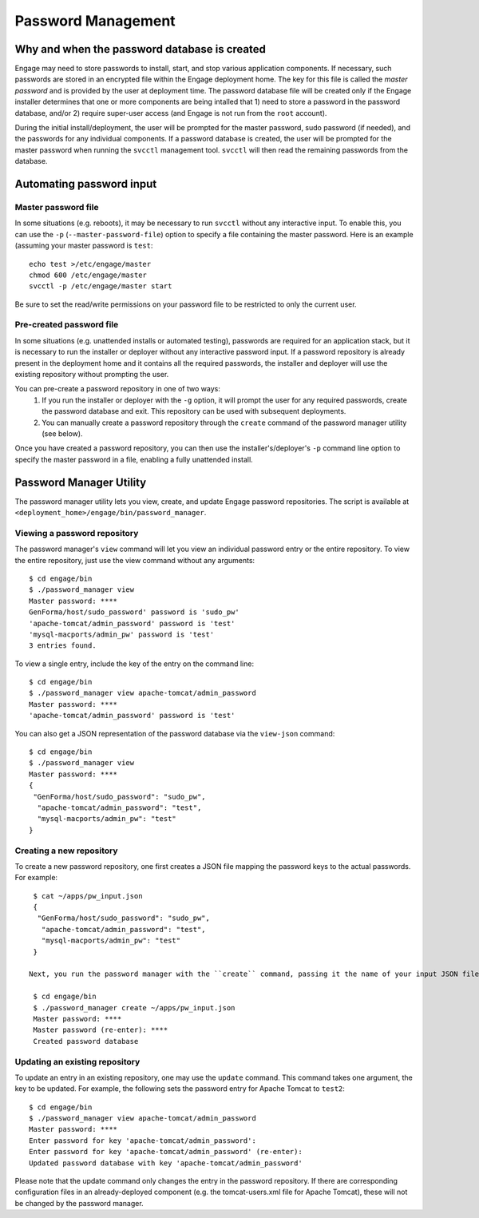 Password Management
===================
Why and when the password database is created
------------------------------------------------------------------------------------------
Engage may need to store passwords to install, start, and stop various application components. If necessary,
such passwords are stored in an encrypted file within the Engage deployment home. The key for this
file is called the *master password* and is provided by the user at deployment time.
The password database file will be created only if the Engage installer determines that one or more components are
being intalled that 1) need to store a password in the password database, and/or 2) require super-user access (and Engage is not run from the ``root`` account).

During the initial install/deployment, the user will be prompted for the master password, sudo password (if needed), and the passwords for any individual components. If a password database is created,
the user will be prompted for the master password when running the ``svcctl`` management
tool. ``svcctl`` will then read the remaining passwords from the database.

Automating password input
-----------------------------------------------------------------------------------------
Master password file
~~~~~~~~~~~~~~~~~~~~~~~~~~~~~~~~~~~~~~~~~~~~~~
In some situations (e.g. reboots), it may be necessary to run ``svcctl`` without any interactive
input. To enable this, you can use the ``-p`` (``--master-password-file``) option to specify a
file containing the master password. Here is an example (assuming your master password is ``test``::

  echo test >/etc/engage/master
  chmod 600 /etc/engage/master
  svcctl -p /etc/engage/master start

Be sure to set the read/write permissions on your password file to be restricted to only the current user.

Pre-created password file
~~~~~~~~~~~~~~~~~~~~~~~~~~~~~~~~~~~~~~~~~~~~~~~~~~~~~
In some situations (e.g. unattended installs or automated testing), passwords are required for an
application stack, but it is necessary to run the installer or deployer without any interactive password input. If a password repository is already present in the deployment home and it contains all the required passwords, the installer and deployer will use the existing repository without prompting the user.

You can pre-create a password repository in one of two ways:
 1. If you run the installer or deployer with the ``-g`` option, it will prompt the user for any required passwords, create the password database and exit. This repository can be used with subsequent deployments.
 2. You can manually create a password repository through the ``create`` command of the password manager utility (see below).

Once you have created a password repository, you can then use the installer's/deployer's ``-p`` command line option to specify the master password in a file, enabling a fully unattended install.


Password Manager Utility
-------------------------------------------------------------------------
The password manager utility lets you view, create, and update Engage password repositories. The script is available at ``<deployment_home>/engage/bin/password_manager``.

Viewing a password repository
~~~~~~~~~~~~~~~~~~~~~~~~~~~~~~~~~~~~~~~~~~~~~~~~~~
The password manager's ``view`` command will let you view an individual password entry or the entire repository.  To view the entire repository, just use the view command without any arguments::

  $ cd engage/bin
  $ ./password_manager view
  Master password: ****
  GenForma/host/sudo_password' password is 'sudo_pw'
  'apache-tomcat/admin_password' password is 'test'
  'mysql-macports/admin_pw' password is 'test'
  3 entries found.

To view a single entry, include the key of the entry on the command line::

  $ cd engage/bin
  $ ./password_manager view apache-tomcat/admin_password
  Master password: ****
  'apache-tomcat/admin_password' password is 'test'

You can also get a JSON representation of the password database via the ``view-json`` command::

  $ cd engage/bin
  $ ./password_manager view
  Master password: ****
  {
   "GenForma/host/sudo_password": "sudo_pw", 
    "apache-tomcat/admin_password": "test", 
    "mysql-macports/admin_pw": "test"
  }


Creating a new repository
~~~~~~~~~~~~~~~~~~~~~~~~~~~~~~~~~~~~~~~~~~~~~~
To create a new password repository, one first creates a JSON file mapping the password keys to
the actual passwords. For example::

  $ cat ~/apps/pw_input.json
  {
   "GenForma/host/sudo_password": "sudo_pw", 
    "apache-tomcat/admin_password": "test", 
    "mysql-macports/admin_pw": "test"
  }

 Next, you run the password manager with the ``create`` command, passing it the name of your input JSON file::

  $ cd engage/bin
  $ ./password_manager create ~/apps/pw_input.json
  Master password: ****
  Master password (re-enter): ****
  Created password database


Updating an existing repository
~~~~~~~~~~~~~~~~~~~~~~~~~~~~~~~~~~~~~~~~~~~~~~~
To update an entry in an existing repository, one may use the ``update`` command. This command takes one argument, the key to be updated. For example, the following sets the password entry for Apache Tomcat to ``test2``::

  $ cd engage/bin
  $ ./password_manager view apache-tomcat/admin_password
  Master password: ****
  Enter password for key 'apache-tomcat/admin_password':
  Enter password for key 'apache-tomcat/admin_password' (re-enter):
  Updated password database with key 'apache-tomcat/admin_password'

Please note that the update command only changes the entry in the password repository. If there are corresponding configuration files in an already-deployed component (e.g. the tomcat-users.xml file for Apache Tomcat), these will not be changed by the password manager.

